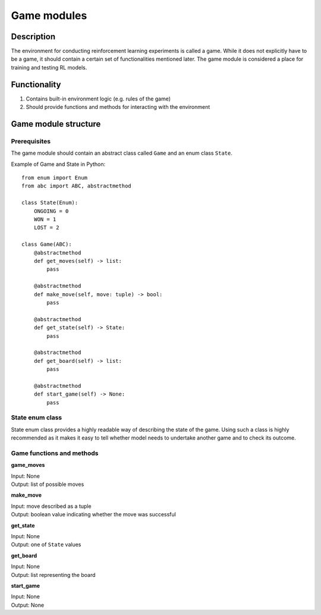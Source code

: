 Game modules
================================

================================
Description
================================

The environment for conducting reinforcement learning experiments is called a game.
While it does not explicitly have to be a game, it should contain a certain set of functionalities mentioned later.
The game module is considered a place for training and testing RL models.

================================
Functionality
================================

#. Contains built-in environment logic (e.g. rules of the game)
#. Should provide functions and methods for interacting with the environment

================================
Game module structure
================================

""""""""""""""""""""""""""""""""
Prerequisites
""""""""""""""""""""""""""""""""

The game module should contain an abstract class called ``Game`` and an enum class ``State``.

Example of Game and State in Python::

    from enum import Enum
    from abc import ABC, abstractmethod

    class State(Enum):
        ONGOING = 0
        WON = 1
        LOST = 2

    class Game(ABC):
        @abstractmethod
        def get_moves(self) -> list:
            pass

        @abstractmethod
        def make_move(self, move: tuple) -> bool:
            pass

        @abstractmethod
        def get_state(self) -> State:
            pass

        @abstractmethod
        def get_board(self) -> list:
            pass

        @abstractmethod
        def start_game(self) -> None:
            pass
            
""""""""""""""""""""""""""""""""""""""
State enum class
""""""""""""""""""""""""""""""""""""""

State enum class provides a highly readable way of describing the state of the game.
Using such a class is highly recommended as it makes it easy to tell whether model needs to undertake another game and to check its outcome.

""""""""""""""""""""""""""""""""""""""
Game functions and methods
""""""""""""""""""""""""""""""""""""""

**game_moves**

| Input: None
| Output: list of possible moves

**make_move**

| Input: move described as a tuple
| Output: boolean value indicating whether the move was successful

**get_state**

| Input: None
| Output: one of ``State`` values

**get_board**

| Input: None
| Output: list representing the board

**start_game**

| Input: None
| Output: None